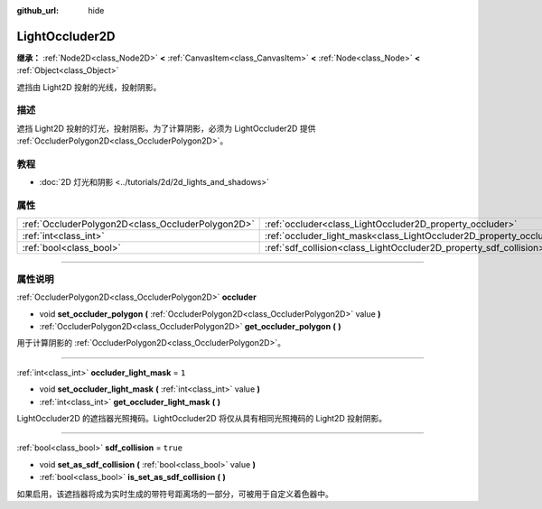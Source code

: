 :github_url: hide

.. DO NOT EDIT THIS FILE!!!
.. Generated automatically from Godot engine sources.
.. Generator: https://github.com/godotengine/godot/tree/master/doc/tools/make_rst.py.
.. XML source: https://github.com/godotengine/godot/tree/master/doc/classes/LightOccluder2D.xml.

.. _class_LightOccluder2D:

LightOccluder2D
===============

**继承：** :ref:`Node2D<class_Node2D>` **<** :ref:`CanvasItem<class_CanvasItem>` **<** :ref:`Node<class_Node>` **<** :ref:`Object<class_Object>`

遮挡由 Light2D 投射的光线，投射阴影。

.. rst-class:: classref-introduction-group

描述
----

遮挡 Light2D 投射的灯光，投射阴影。为了计算阴影，必须为 LightOccluder2D 提供 :ref:`OccluderPolygon2D<class_OccluderPolygon2D>`\ 。

.. rst-class:: classref-introduction-group

教程
----

- :doc:`2D 灯光和阴影 <../tutorials/2d/2d_lights_and_shadows>`

.. rst-class:: classref-reftable-group

属性
----

.. table::
   :widths: auto

   +---------------------------------------------------+--------------------------------------------------------------------------------+----------+
   | :ref:`OccluderPolygon2D<class_OccluderPolygon2D>` | :ref:`occluder<class_LightOccluder2D_property_occluder>`                       |          |
   +---------------------------------------------------+--------------------------------------------------------------------------------+----------+
   | :ref:`int<class_int>`                             | :ref:`occluder_light_mask<class_LightOccluder2D_property_occluder_light_mask>` | ``1``    |
   +---------------------------------------------------+--------------------------------------------------------------------------------+----------+
   | :ref:`bool<class_bool>`                           | :ref:`sdf_collision<class_LightOccluder2D_property_sdf_collision>`             | ``true`` |
   +---------------------------------------------------+--------------------------------------------------------------------------------+----------+

.. rst-class:: classref-section-separator

----

.. rst-class:: classref-descriptions-group

属性说明
--------

.. _class_LightOccluder2D_property_occluder:

.. rst-class:: classref-property

:ref:`OccluderPolygon2D<class_OccluderPolygon2D>` **occluder**

.. rst-class:: classref-property-setget

- void **set_occluder_polygon** **(** :ref:`OccluderPolygon2D<class_OccluderPolygon2D>` value **)**
- :ref:`OccluderPolygon2D<class_OccluderPolygon2D>` **get_occluder_polygon** **(** **)**

用于计算阴影的 :ref:`OccluderPolygon2D<class_OccluderPolygon2D>`\ 。

.. rst-class:: classref-item-separator

----

.. _class_LightOccluder2D_property_occluder_light_mask:

.. rst-class:: classref-property

:ref:`int<class_int>` **occluder_light_mask** = ``1``

.. rst-class:: classref-property-setget

- void **set_occluder_light_mask** **(** :ref:`int<class_int>` value **)**
- :ref:`int<class_int>` **get_occluder_light_mask** **(** **)**

LightOccluder2D 的遮挡器光照掩码。LightOccluder2D 将仅从具有相同光照掩码的 Light2D 投射阴影。

.. rst-class:: classref-item-separator

----

.. _class_LightOccluder2D_property_sdf_collision:

.. rst-class:: classref-property

:ref:`bool<class_bool>` **sdf_collision** = ``true``

.. rst-class:: classref-property-setget

- void **set_as_sdf_collision** **(** :ref:`bool<class_bool>` value **)**
- :ref:`bool<class_bool>` **is_set_as_sdf_collision** **(** **)**

如果启用，该遮挡器将成为实时生成的带符号距离场的一部分，可被用于自定义着色器中。

.. |virtual| replace:: :abbr:`virtual (本方法通常需要用户覆盖才能生效。)`
.. |const| replace:: :abbr:`const (本方法没有副作用。不会修改该实例的任何成员变量。)`
.. |vararg| replace:: :abbr:`vararg (本方法除了在此处描述的参数外，还能够继续接受任意数量的参数。)`
.. |constructor| replace:: :abbr:`constructor (本方法用于构造某个类型。)`
.. |static| replace:: :abbr:`static (调用本方法无需实例，所以可以直接使用类名调用。)`
.. |operator| replace:: :abbr:`operator (本方法描述的是使用本类型作为左操作数的有效操作符。)`
.. |bitfield| replace:: :abbr:`BitField (这个值是由下列标志构成的位掩码整数。)`
